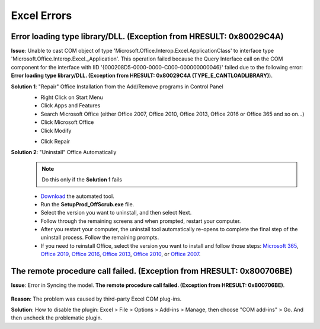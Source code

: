 #############
Excel Errors
#############

Error loading type library/DLL. (Exception from HRESULT: 0x80029C4A)
^^^^^^^^^^^^^^^^^^^^^^^^^^^^^^^^^^^^^^^^^^^^^^^^^^^^^^^^^^^^^^^^^^^^^^^^^^^^^^^^^^^^^^^^^^^^^

**Issue**: Unable to cast COM object of type 'Microsoft.Office.Interop.Excel.ApplicationClass' to interface type 'Microsoft.Office.Interop.Excel._Application'. This operation failed because the Query Interface call on the COM component for the interface with IID '{000208D5-0000-0000-C000-000000000046}' failed due to the following error: **Error loading type library/DLL. (Exception from HRESULT: 0x80029C4A (TYPE_E_CANTLOADLIBRARY)**).

**Solution 1**: "Repair" Office Installation from the Add/Remove programs in Control Panel
    * Right Click on Start Menu
    * Click Apps and Features
    * Search Microsoft Office (either Office 2007, Office 2010, Office 2013, Office 2016 or Office 365 and so on...)
    * Click Microsoft Office
    * Click Modify

    .. image:: images/office_365.jpg
        :width: 400

    * Click Repair

    .. image:: images/office_repair.jpg
        :width: 400

**Solution 2**: "Uninstall" Office Automatically
    .. note::
        Do this only if the **Solution 1** fails

    * `Download`_ the automated tool.
    * Run the **SetupProd_OffScrub.exe** file.
    * Select the version you want to uninstall, and then select Next.
    * Follow through the remaining screens and when prompted, restart your computer.
    * After you restart your computer, the uninstall tool automatically re-opens to complete the final step of the uninstall process. Follow the remaining prompts.
    * If you need to reinstall Office, select the version you want to install and follow those steps: `Microsoft 365`_, `Office 2019`_, `Office 2016`_, `Office 2013`_, `Office 2010`_, or `Office 2007`_.

    .. _Download: https://aka.ms/SaRA-OfficeUninstallFromPC
    .. _Microsoft 365: https://support.office.com/article/4414eaaf-0478-48be-9c42-23adc4716658
    .. _Office 2019: https://support.office.com/article/4414eaaf-0478-48be-9c42-23adc4716658
    .. _Office 2016: https://support.office.com/article/7c695b06-6d1a-4917-809c-98ce43f86479
    .. _Office 2013: https://support.office.com/article/7c695b06-6d1a-4917-809c-98ce43f86479
    .. _Office 2010: https://support.office.com/article/1b8f3c9b-bdd2-4a4f-8c88-aa756546529d
    .. _Office 2007: https://support.office.com/article/88a8e329-3335-4f82-abb2-ecea3e319657


The remote procedure call failed. (Exception from HRESULT: 0x800706BE)
^^^^^^^^^^^^^^^^^^^^^^^^^^^^^^^^^^^^^^^^^^^^^^^^^^^^^^^^^^^^^^^^^^^^^^

**Issue**: Error in Syncing the model. **The remote procedure call failed. (Exception from HRESULT: 0x800706BE)**.

    .. image:: images/remote_procedure_call_failed.PNG
       :width: 600


**Reason**: The problem was caused by third-party Excel COM plug-ins.

**Solution**: How to disable the plugin: Excel > File > Options > Add-ins > Manage, then choose "COM add-ins" > Go. And then uncheck the problematic plugin.